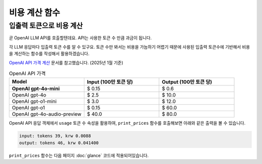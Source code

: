 =======================
비용 계산 함수
=======================


.. raw:: html

    <div class="video-container">
        <iframe
            src="https://www.youtube.com/embed/aI-Dt4wSgLY?start=3606"
            frameborder="0"
            allowfullscreen>
        </iframe>
    </div>

    <small>본 페이지는 1:00:06 지점부터 1:01:20 지점까지 보시면 됩니다.</small>


입출력 토큰으로 비용 계산
===========================

곧 OpenAI LLM API를 호출할텐데요. API는 사용한 토큰 수 만큼 과금이 됩니다.

각 LLM 응답마다 입출력 토큰 수를 알 수 있구요. 토큰 수만 봐서는 비용을 가늠하기 어렵기 때문에
사용된 입출력 토큰수에 기반해서 비용을 계산하는 함수를 작성해서 활용하겠습니다.

`OpenAI API 가격 계산 <https://openai.com/api/pricing/>`_ 문서를 참고했습니다. (2025년 1월 기준)

.. list-table:: OpenAI API 가격
   :header-rows: 1
   :widths: 20, 20, 20
   :class: price-table

   * - Model
     - Input (100만 토큰 당)
     - Output (100만 토큰 당)

   * - **OpenAI gpt-4o-mini**
     - $ 0.15
     - $ 0.6

   * - OpenAI gpt-4o
     - $ 2.5
     - $ 10.0

   * - OpenAI gpt-o1-mini
     - $ 3.0
     - $ 12.0

   * - OpenAI gpt-o1
     - $ 0.15
     - $ 60.0

   * - OpenAI gpt-4o-audio-preview
     - $ 40.0
     - $ 80.0

.. code-block:: python
   :linenos:
   :caption: oneshot.py

   def print_prices(input_tokens: int, output_tokens: int) -> None:
       """OpenAI gpt-4o-mini 기준으로만 원화로 비용 계산"""

       input_price = (input_tokens * 0.15 / 1_000_000) * 1_500
       output_price = (output_tokens * 0.6 / 1_000_000) * 1_500
       print("input: tokens {}, krw {:.4f}".format(input_tokens, input_price))
       print("output: tokens {}, krw {:4f}".format(output_tokens, output_price))

OpenAI API 응답 객체에서 ``usage`` 토큰 수 속성을 활용하여, ``print_prices`` 함수를 호출해보면 아래와 같은 출력을 볼 수 있습니다.

.. code-block:: text

   input: tokens 39, krw 0.0088
   output: tokens 46, krw 0.041400

``print_prices`` 함수는 다음 페이지 :doc:`glance` 코드에 적용되어있습니다.
